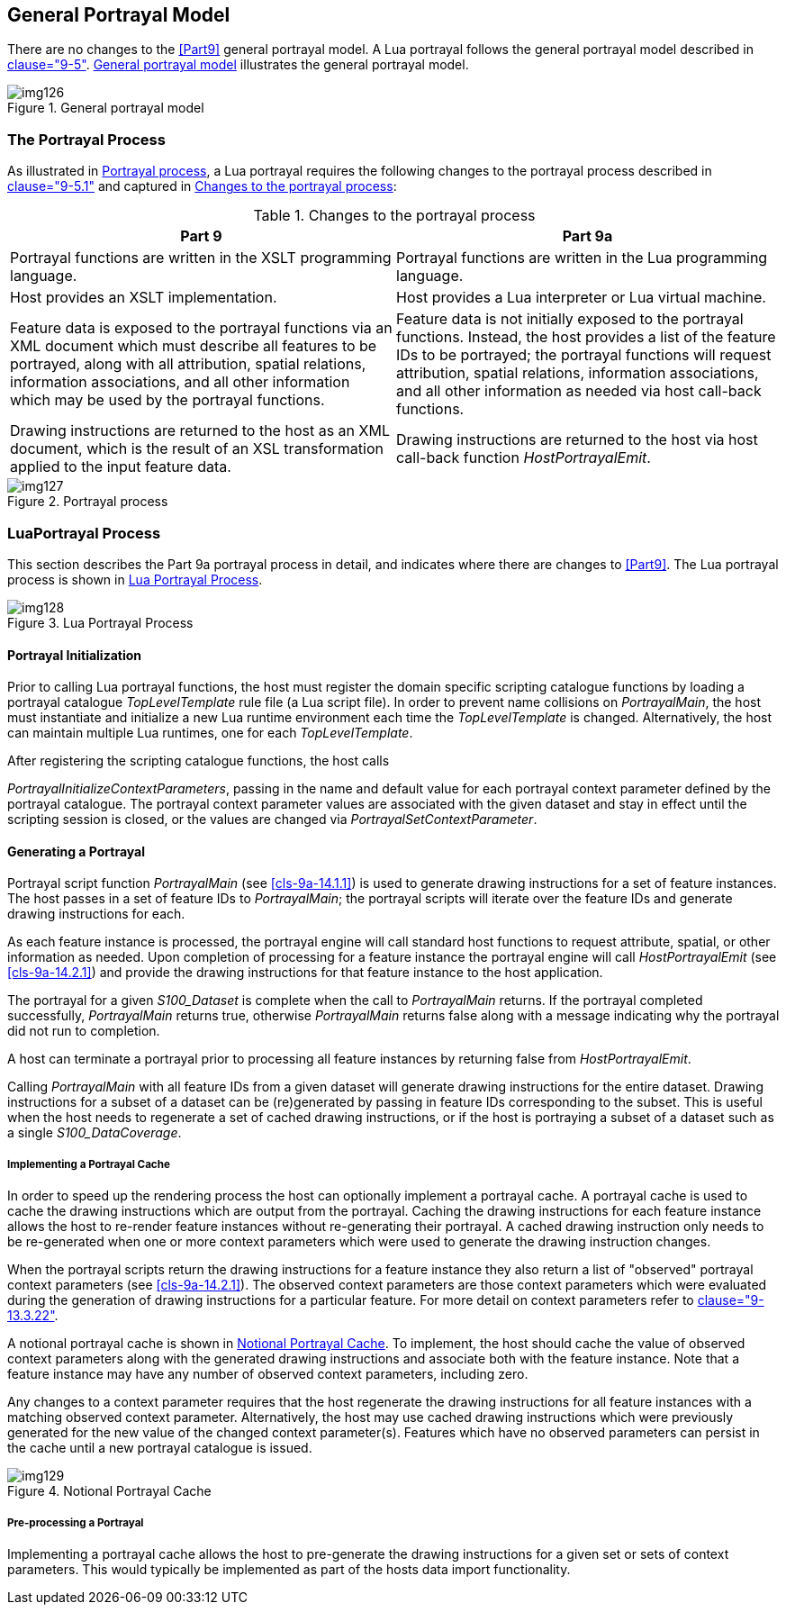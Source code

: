 [[cls-9a-5]]
== General Portrayal Model

There are no changes to the <<Part9>> general portrayal model. A Lua portrayal follows the
general portrayal model described in <<Part9,clause="9-5">>. <<fig-9a-1>> illustrates the general
portrayal model.

[[fig-9a-1]]
.General portrayal model
image::img126.png[]

[[cls-9a-5.1]]
=== The Portrayal Process

As illustrated in <<fig-9a-2>>, a Lua portrayal requires the following changes to the
portrayal process described in <<Part9,clause="9-5.1">> and captured in <<tab-9a-1>>:

[[tab-9a-1]]
.Changes to the portrayal process
[cols=2,options=header]
|===
| Part 9 | Part 9a

| Portrayal functions are written in the XSLT programming language. | Portrayal functions are written in the Lua programming language.
| Host provides an XSLT implementation. | Host provides a Lua interpreter or Lua virtual machine.
| Feature data is exposed to the portrayal functions via an XML document which must describe all features to be portrayed, along with all attribution, spatial relations, information associations, and all other information which may be used by the portrayal functions. | Feature data is not initially exposed to the portrayal functions. Instead, the host provides a list of the feature IDs to be portrayed; the portrayal functions will request attribution, spatial relations, information associations, and all other information as needed via host call-back functions.
| Drawing instructions are returned to the host as an XML document, which is the result of an XSL transformation applied to the input feature data. | Drawing instructions are returned to the host via host call-back function _HostPortrayalEmit_.
|===

[[fig-9a-2]]
.Portrayal process
image::img127.png[]

[[cls-9a-5.2]]
=== LuaPortrayal Process

This section describes the Part 9a portrayal process in detail, and indicates where
there are changes to <<Part9>>. The Lua portrayal process is shown in <<fig-9a-3>>.

[[fig-9a-3]]
.Lua Portrayal Process
image::img128.png[]

[[cls-9a-5.2.1]]
==== Portrayal Initialization

Prior to calling Lua portrayal functions, the host must register the domain specific
scripting catalogue functions by loading a portrayal catalogue _TopLevelTemplate_ rule
file (a Lua script file). In order to prevent name collisions on __PortrayalMain__, the
host must instantiate and initialize a new Lua runtime environment each time the
_TopLevelTemplate_ is changed. Alternatively, the host can maintain multiple Lua
runtimes, one for each _TopLevelTemplate_.

After registering the scripting catalogue functions, the host calls

_PortrayalInitializeContextParameters_, passing in the name and default value for
each portrayal context parameter defined by the portrayal catalogue. The portrayal
context parameter values are associated with the given dataset and stay in effect until
the scripting session is closed, or the values are changed via
_PortrayalSetContextParameter_.

[[cls-9a-5.2.2]]
==== Generating a Portrayal

Portrayal script function _PortrayalMain_ (see <<cls-9a-14.1.1>>) is used to generate
drawing instructions for a set of feature instances. The host passes in a set of
feature IDs to _PortrayalMain_; the portrayal scripts will iterate over the feature
IDs and generate drawing instructions for each.

As each feature instance is processed, the portrayal engine will call standard host
functions to request attribute, spatial, or other information as needed. Upon
completion of processing for a feature instance the portrayal engine will call
_HostPortrayalEmit_ (see <<cls-9a-14.2.1>>) and provide the drawing instructions for
that feature instance to the host application.

The portrayal for a given _S100_Dataset_ is complete when the call to _PortrayalMain_
returns. If the portrayal completed successfully, _PortrayalMain_ returns true,
otherwise _PortrayalMain_ returns false along with a message indicating why the
portrayal did not run to completion.

A host can terminate a portrayal prior to processing all feature instances by returning
false from _HostPortrayalEmit_.

Calling _PortrayalMain_ with all feature IDs from a given dataset will generate drawing
instructions for the entire dataset. Drawing instructions for a subset of a dataset can
be (re)generated by passing in feature IDs corresponding to the subset. This is useful
when the host needs to regenerate a set of cached drawing instructions, or if the host
is portraying a subset of a dataset such as a single _S100_DataCoverage_.

[[cls-9a-5.2.2.1]]
===== Implementing a Portrayal Cache

In order to speed up the rendering process the host can optionally implement a
portrayal cache. A portrayal cache is used to cache the drawing instructions which are
output from the portrayal. Caching the drawing instructions for each feature instance
allows the host to re-render feature instances without re-generating their portrayal. A
cached drawing instruction only needs to be re-generated when one or more context
parameters which were used to generate the drawing instruction changes.

When the portrayal scripts return the drawing instructions for a feature instance they
also return a list of "observed" portrayal context parameters (see <<cls-9a-14.2.1>>).
The observed context parameters are those context parameters which were evaluated
during the generation of drawing instructions for a particular feature. For more detail
on context parameters refer to <<Part9,clause="9-13.3.22">>.

A notional portrayal cache is shown in <<fig-9a-4>>. To implement, the host should
cache the value of observed context parameters along with the generated drawing
instructions and associate both with the feature instance. Note that a feature instance
may have any number of observed context parameters, including zero.

Any changes to a context parameter requires that the host regenerate the drawing
instructions for all feature instances with a matching observed context parameter.
Alternatively, the host may use cached drawing instructions which were previously
generated for the new value of the changed context parameter(s). Features which have no
observed parameters can persist in the cache until a new portrayal catalogue is issued.

[[fig-9a-4]]
.Notional Portrayal Cache
image::img129.png[]

[[cls-9a-5.2.2.2]]
===== Pre-processing a Portrayal

Implementing a portrayal cache allows the host to pre-generate the drawing instructions
for a given set or sets of context parameters. This would typically be implemented as
part of the hosts data import functionality.
